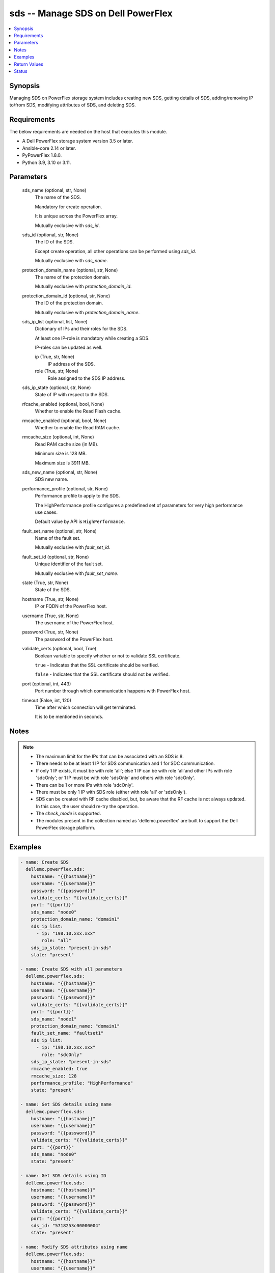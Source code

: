 .. _sds_module:


sds -- Manage SDS on Dell PowerFlex
===================================

.. contents::
   :local:
   :depth: 1


Synopsis
--------

Managing SDS on PowerFlex storage system includes creating new SDS, getting details of SDS, adding/removing IP to/from SDS, modifying attributes of SDS, and deleting SDS.



Requirements
------------
The below requirements are needed on the host that executes this module.

- A Dell PowerFlex storage system version 3.5 or later.
- Ansible-core 2.14 or later.
- PyPowerFlex 1.8.0.
- Python 3.9, 3.10 or 3.11.



Parameters
----------

  sds_name (optional, str, None)
    The name of the SDS.

    Mandatory for create operation.

    It is unique across the PowerFlex array.

    Mutually exclusive with *sds_id*.


  sds_id (optional, str, None)
    The ID of the SDS.

    Except create operation, all other operations can be performed using *sds_id*.

    Mutually exclusive with *sds_name*.


  protection_domain_name (optional, str, None)
    The name of the protection domain.

    Mutually exclusive with *protection_domain_id*.


  protection_domain_id (optional, str, None)
    The ID of the protection domain.

    Mutually exclusive with *protection_domain_name*.


  sds_ip_list (optional, list, None)
    Dictionary of IPs and their roles for the SDS.

    At least one IP-role is mandatory while creating a SDS.

    IP-roles can be updated as well.


    ip (True, str, None)
      IP address of the SDS.


    role (True, str, None)
      Role assigned to the SDS IP address.



  sds_ip_state (optional, str, None)
    State of IP with respect to the SDS.


  rfcache_enabled (optional, bool, None)
    Whether to enable the Read Flash cache.


  rmcache_enabled (optional, bool, None)
    Whether to enable the Read RAM cache.


  rmcache_size (optional, int, None)
    Read RAM cache size (in MB).

    Minimum size is 128 MB.

    Maximum size is 3911 MB.


  sds_new_name (optional, str, None)
    SDS new name.


  performance_profile (optional, str, None)
    Performance profile to apply to the SDS.

    The HighPerformance profile configures a predefined set of parameters for very high performance use cases.

    Default value by API is ``HighPerformance``.


  fault_set_name (optional, str, None)
    Name of the fault set.

    Mutually exclusive with *fault_set_id*.


  fault_set_id (optional, str, None)
    Unique identifier of the fault set.

    Mutually exclusive with *fault_set_name*.


  state (True, str, None)
    State of the SDS.


  hostname (True, str, None)
    IP or FQDN of the PowerFlex host.


  username (True, str, None)
    The username of the PowerFlex host.


  password (True, str, None)
    The password of the PowerFlex host.


  validate_certs (optional, bool, True)
    Boolean variable to specify whether or not to validate SSL certificate.

    ``true`` - Indicates that the SSL certificate should be verified.

    ``false`` - Indicates that the SSL certificate should not be verified.


  port (optional, int, 443)
    Port number through which communication happens with PowerFlex host.


  timeout (False, int, 120)
    Time after which connection will get terminated.

    It is to be mentioned in seconds.





Notes
-----

.. note::
   - The maximum limit for the IPs that can be associated with an SDS is 8.
   - There needs to be at least 1 IP for SDS communication and 1 for SDC communication.
   - If only 1 IP exists, it must be with role 'all'; else 1 IP can be with role 'all'and other IPs with role 'sdcOnly'; or 1 IP must be with role 'sdsOnly' and others with role 'sdcOnly'.
   - There can be 1 or more IPs with role 'sdcOnly'.
   - There must be only 1 IP with SDS role (either with role 'all' or 'sdsOnly').
   - SDS can be created with RF cache disabled, but, be aware that the RF cache is not always updated. In this case, the user should re-try the operation.
   - The *check_mode* is supported.
   - The modules present in the collection named as 'dellemc.powerflex' are built to support the Dell PowerFlex storage platform.




Examples
--------

.. code-block:: yaml+jinja

    
    - name: Create SDS
      dellemc.powerflex.sds:
        hostname: "{{hostname}}"
        username: "{{username}}"
        password: "{{password}}"
        validate_certs: "{{validate_certs}}"
        port: "{{port}}"
        sds_name: "node0"
        protection_domain_name: "domain1"
        sds_ip_list:
          - ip: "198.10.xxx.xxx"
            role: "all"
        sds_ip_state: "present-in-sds"
        state: "present"

    - name: Create SDS with all parameters
      dellemc.powerflex.sds:
        hostname: "{{hostname}}"
        username: "{{username}}"
        password: "{{password}}"
        validate_certs: "{{validate_certs}}"
        port: "{{port}}"
        sds_name: "node1"
        protection_domain_name: "domain1"
        fault_set_name: "faultset1"
        sds_ip_list:
          - ip: "198.10.xxx.xxx"
            role: "sdcOnly"
        sds_ip_state: "present-in-sds"
        rmcache_enabled: true
        rmcache_size: 128
        performance_profile: "HighPerformance"
        state: "present"

    - name: Get SDS details using name
      dellemc.powerflex.sds:
        hostname: "{{hostname}}"
        username: "{{username}}"
        password: "{{password}}"
        validate_certs: "{{validate_certs}}"
        port: "{{port}}"
        sds_name: "node0"
        state: "present"

    - name: Get SDS details using ID
      dellemc.powerflex.sds:
        hostname: "{{hostname}}"
        username: "{{username}}"
        password: "{{password}}"
        validate_certs: "{{validate_certs}}"
        port: "{{port}}"
        sds_id: "5718253c00000004"
        state: "present"

    - name: Modify SDS attributes using name
      dellemc.powerflex.sds:
        hostname: "{{hostname}}"
        username: "{{username}}"
        password: "{{password}}"
        validate_certs: "{{validate_certs}}"
        port: "{{port}}"
        sds_name: "node0"
        sds_new_name: "node0_new"
        rfcache_enabled: true
        rmcache_enabled: true
        rmcache_size: 256
        performance_profile: "HighPerformance"
        state: "present"

    - name: Modify SDS attributes using ID
      dellemc.powerflex.sds:
        hostname: "{{hostname}}"
        username: "{{username}}"
        password: "{{password}}"
        validate_certs: "{{validate_certs}}"
        port: "{{port}}"
        sds_id: "5718253c00000004"
        sds_new_name: "node0_new"
        rfcache_enabled: true
        rmcache_enabled: true
        rmcache_size: 256
        performance_profile: "HighPerformance"
        state: "present"

    - name: Add IP and role to an SDS
      dellemc.powerflex.sds:
        hostname: "{{hostname}}"
        username: "{{username}}"
        password: "{{password}}"
        validate_certs: "{{validate_certs}}"
        port: "{{port}}"
        sds_name: "node0"
        sds_ip_list:
          - ip: "198.10.xxx.xxx"
            role: "sdcOnly"
        sds_ip_state: "present-in-sds"
        state: "present"

    - name: Remove IP and role from an SDS
      dellemc.powerflex.sds:
        hostname: "{{hostname}}"
        username: "{{username}}"
        password: "{{password}}"
        validate_certs: "{{validate_certs}}"
        port: "{{port}}"
        sds_name: "node0"
        sds_ip_list:
          - ip: "198.10.xxx.xxx"
            role: "sdcOnly"
        sds_ip_state: "absent-in-sds"
        state: "present"

    - name: Delete SDS using name
      dellemc.powerflex.sds:
        hostname: "{{hostname}}"
        username: "{{username}}"
        password: "{{password}}"
        validate_certs: "{{validate_certs}}"
        port: "{{port}}"
        sds_name: "node0"
        state: "absent"

    - name: Delete SDS using ID
      dellemc.powerflex.sds:
        hostname: "{{hostname}}"
        username: "{{username}}"
        password: "{{password}}"
        validate_certs: "{{validate_certs}}"
        port: "{{port}}"
        sds_id: "5718253c00000004"
        state: "absent"



Return Values
-------------

changed (always, bool, false)
  Whether or not the resource has changed.


sds_details (When SDS exists, dict, {'authenticationError': 'None', 'certificateInfo': None, 'configuredDrlMode': 'Volatile', 'drlMode': 'Volatile', 'faultSetId': None, 'fglMetadataCacheSize': 0, 'fglMetadataCacheState': 'Disabled', 'fglNumConcurrentWrites': 1000, 'id': '8f3bb0cc00000002', 'ipList': [{'ip': '10.47.xxx.xxx', 'role': 'all'}], 'lastUpgradeTime': 0, 'links': [{'href': '/api/instances/Sds::8f3bb0cc00000002', 'rel': 'self'}, {'href': '/api/instances/Sds::8f3bb0cc00000002/relationships /Statistics', 'rel': '/api/Sds/relationship/Statistics'}, {'href': '/api/instances/Sds::8f3bb0cc00000002/relationships /SpSds', 'rel': '/api/Sds/relationship/SpSds'}, {'href': '/api/instances/Sds::8f3bb0cc00000002/relationships /Device', 'rel': '/api/Sds/relationship/Device'}, {'href': '/api/instances/ProtectionDomain::9300c1f900000000', 'rel': '/api/parent/relationship/protectionDomainId'}], 'maintenanceState': 'NoMaintenance', 'maintenanceType': 'NoMaintenance', 'mdmConnectionState': 'Connected', 'membershipState': 'Joined', 'name': 'node0', 'numOfIoBuffers': None, 'numRestarts': 2, 'onVmWare': True, 'perfProfile': 'HighPerformance', 'port': 7072, 'protectionDomainId': '9300c1f900000000', 'protectionDomainName': 'domain1', 'raidControllers': None, 'rfcacheEnabled': True, 'rfcacheErrorApiVersionMismatch': False, 'rfcacheErrorDeviceDoesNotExist': False, 'rfcacheErrorInconsistentCacheConfiguration': False, 'rfcacheErrorInconsistentSourceConfiguration': False, 'rfcacheErrorInvalidDriverPath': False, 'rfcacheErrorLowResources': False, 'rmcacheEnabled': True, 'rmcacheFrozen': False, 'rmcacheMemoryAllocationState': 'AllocationPending', 'rmcacheSizeInKb': 131072, 'rmcacheSizeInMb': 128, 'sdsConfigurationFailure': None, 'sdsDecoupled': None, 'sdsReceiveBufferAllocationFailures': None, 'sdsState': 'Normal', 'softwareVersionInfo': 'R3_6.0.0'})
  Details of the SDS.


  authenticationError (, str, )
    Indicates authentication error.


  certificateInfo (, str, )
    Information about certificate.


  configuredDrlMode (, str, )
    Configured DRL mode.


  drlMode (, str, )
    DRL mode.


  faultSetId (, str, )
    Fault set ID.


  fglMetadataCacheSize (, int, )
    FGL metadata cache size.


  fglMetadataCacheState (, str, )
    FGL metadata cache state.


  fglNumConcurrentWrites (, int, )
    FGL concurrent writes.


  id (, str, )
    SDS ID.


  ipList (, list, )
    SDS IP list.


    ip (, str, )
      IP present in the SDS.


    role (, str, )
      Role of the SDS IP.



  lastUpgradeTime (, str, )
    Last time SDS was upgraded.


  links (, list, )
    SDS links.


    href (, str, )
      SDS instance URL.


    rel (, str, )
      SDS's relationship with different entities.



  maintenanceState (, str, )
    Maintenance state.


  maintenanceType (, str, )
    Maintenance type.


  mdmConnectionState (, str, )
    MDM connection state.


  membershipState (, str, )
    Membership state.


  name (, str, )
    Name of the SDS.


  numOfIoBuffers (, int, )
    Number of IO buffers.


  numRestarts (, int, )
    Number of restarts.


  onVmWare (, bool, )
    Presence on VMware.


  perfProfile (, str, )
    Performance profile.


  port (, int, )
    SDS port.


  protectionDomainId (, str, )
    Protection Domain ID.


  protectionDomainName (, str, )
    Protection Domain Name.


  raidControllers (, int, )
    Number of RAID controllers.


  rfcacheEnabled (, bool, )
    Whether RF cache is enabled or not.


  rfcacheErrorApiVersionMismatch (, bool, )
    RF cache error for API version mismatch.


  rfcacheErrorDeviceDoesNotExist (, bool, )
    RF cache error for device does not exist.


  rfcacheErrorInconsistentCacheConfiguration (, bool, )
    RF cache error for inconsistent cache configuration.


  rfcacheErrorInconsistentSourceConfiguration (, bool, )
    RF cache error for inconsistent source configuration.


  rfcacheErrorInvalidDriverPath (, bool, )
    RF cache error for invalid driver path.


  rfcacheErrorLowResources (, bool, )
    RF cache error for low resources.


  rmcacheEnabled (, bool, )
    Whether Read RAM cache is enabled or not.


  rmcacheFrozen (, bool, )
    RM cache frozen.


  rmcacheMemoryAllocationState (, bool, )
    RM cache memory allocation state.


  rmcacheSizeInKb (, int, )
    RM cache size in KB.


  rmcacheSizeInMb (, int, )
    RM cache size in MB.


  sdsConfigurationFailure (, str, )
    SDS configuration failure.


  sdsDecoupled (, str, )
    SDS decoupled.


  sdsReceiveBufferAllocationFailures (, str, )
    SDS receive buffer allocation failures.


  sdsState (, str, )
    SDS state.


  softwareVersionInfo (, str, )
    SDS software version information.






Status
------





Authors
~~~~~~~

- Rajshree Khare (@khareRajshree) <ansible.team@dell.com>
- Trisha Datta (@trisha-dell) <ansible.team@dell.com>

